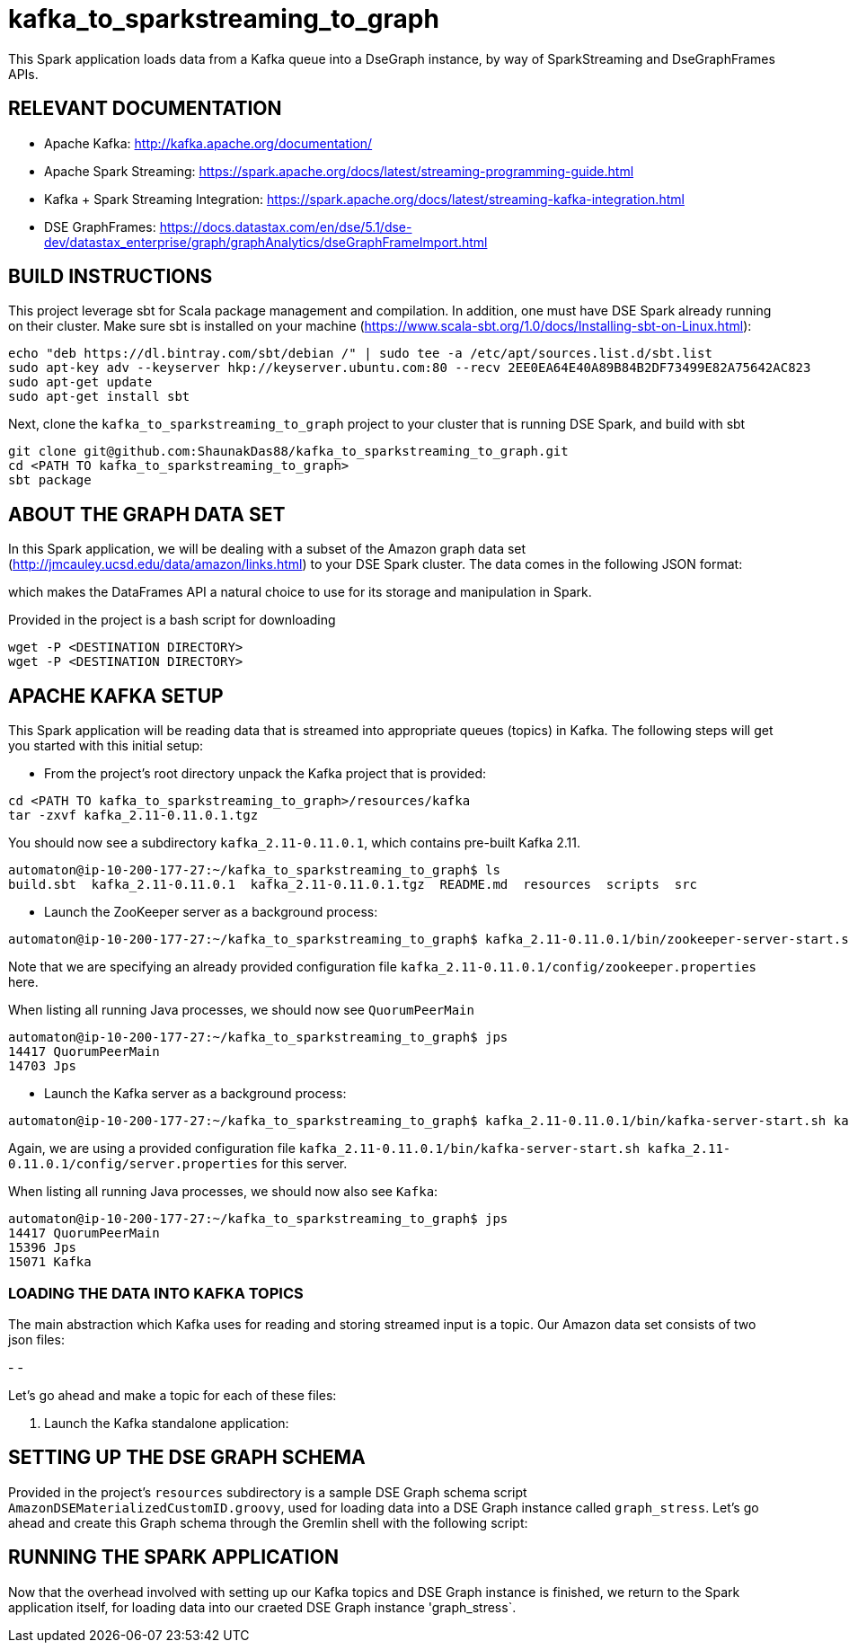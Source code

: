 # kafka_to_sparkstreaming_to_graph

This Spark application loads data from a Kafka queue into a DseGraph instance, by way of SparkStreaming and DseGraphFrames APIs.


== RELEVANT DOCUMENTATION

* Apache Kafka: http://kafka.apache.org/documentation/

* Apache Spark Streaming: https://spark.apache.org/docs/latest/streaming-programming-guide.html

* Kafka + Spark Streaming Integration: https://spark.apache.org/docs/latest/streaming-kafka-integration.html

* DSE GraphFrames: https://docs.datastax.com/en/dse/5.1/dse-dev/datastax_enterprise/graph/graphAnalytics/dseGraphFrameImport.html


== BUILD INSTRUCTIONS

This project leverage sbt for Scala package management and compilation. In addition, one must have DSE Spark already running on their cluster. Make sure sbt is installed on your machine (https://www.scala-sbt.org/1.0/docs/Installing-sbt-on-Linux.html):

```
echo "deb https://dl.bintray.com/sbt/debian /" | sudo tee -a /etc/apt/sources.list.d/sbt.list
sudo apt-key adv --keyserver hkp://keyserver.ubuntu.com:80 --recv 2EE0EA64E40A89B84B2DF73499E82A75642AC823
sudo apt-get update
sudo apt-get install sbt

```

Next, clone the `kafka_to_sparkstreaming_to_graph` project to your cluster that is running DSE Spark, and build with sbt

```
git clone git@github.com:ShaunakDas88/kafka_to_sparkstreaming_to_graph.git
cd <PATH TO kafka_to_sparkstreaming_to_graph>
sbt package
```



== ABOUT THE GRAPH DATA SET

In this Spark application, we will be dealing with a subset of the Amazon graph data set (http://jmcauley.ucsd.edu/data/amazon/links.html) to your DSE Spark cluster. The data comes in the following JSON format:


which makes the DataFrames API a natural choice to use for its storage and manipulation in Spark.

Provided in the project is a bash script for downloading
```
wget -P <DESTINATION DIRECTORY>
wget -P <DESTINATION DIRECTORY>
```


== APACHE KAFKA SETUP

This Spark application will be reading data that is streamed into appropriate queues (topics) in Kafka. The following steps will get you started with this initial setup:

* From the project's root directory unpack the Kafka project that is provided:

```
cd <PATH TO kafka_to_sparkstreaming_to_graph>/resources/kafka
tar -zxvf kafka_2.11-0.11.0.1.tgz
```
You should now see a subdirectory `kafka_2.11-0.11.0.1`, which contains pre-built Kafka 2.11. 

```
automaton@ip-10-200-177-27:~/kafka_to_sparkstreaming_to_graph$ ls
build.sbt  kafka_2.11-0.11.0.1  kafka_2.11-0.11.0.1.tgz  README.md  resources  scripts  src
```


* Launch the ZooKeeper server as a background process:
```
automaton@ip-10-200-177-27:~/kafka_to_sparkstreaming_to_graph$ kafka_2.11-0.11.0.1/bin/zookeeper-server-start.sh kafka_2.11-0.11.0.1/config/zookeeper.properties &
```
Note that we are specifying an already provided configuration file `kafka_2.11-0.11.0.1/config/zookeeper.properties` here. 

When listing all running Java processes, we should now see `QuorumPeerMain`
```
automaton@ip-10-200-177-27:~/kafka_to_sparkstreaming_to_graph$ jps
14417 QuorumPeerMain
14703 Jps
```

* Launch the Kafka server as a background process:
```
automaton@ip-10-200-177-27:~/kafka_to_sparkstreaming_to_graph$ kafka_2.11-0.11.0.1/bin/kafka-server-start.sh kafka_2.11-0.11.0.1/config/server.properties &
```
Again, we are using a provided configuration file `kafka_2.11-0.11.0.1/bin/kafka-server-start.sh kafka_2.11-0.11.0.1/config/server.properties` for this server. 

When listing all running Java processes, we should now also see `Kafka`:
```
automaton@ip-10-200-177-27:~/kafka_to_sparkstreaming_to_graph$ jps
14417 QuorumPeerMain
15396 Jps
15071 Kafka
```

=== LOADING THE DATA INTO KAFKA TOPICS

The main abstraction which Kafka uses for reading and storing streamed input is a topic. Our Amazon data set consists of two json files:

-
- 

Let's go ahead and make a topic for each of these files:

```


```



7. Launch the Kafka standalone application:


== SETTING UP THE DSE GRAPH SCHEMA

Provided in the project's `resources` subdirectory is a sample DSE Graph schema script `AmazonDSEMaterializedCustomID.groovy`, used for loading data into a DSE Graph instance called `graph_stress`. Let's go ahead and create this Graph schema through the Gremlin shell with the following script:
```

```




== RUNNING THE SPARK APPLICATION

Now that the overhead involved with setting up our Kafka topics and DSE Graph instance is finished, we return to the Spark application itself, for loading data into our craeted DSE Graph instance 'graph_stress`.
